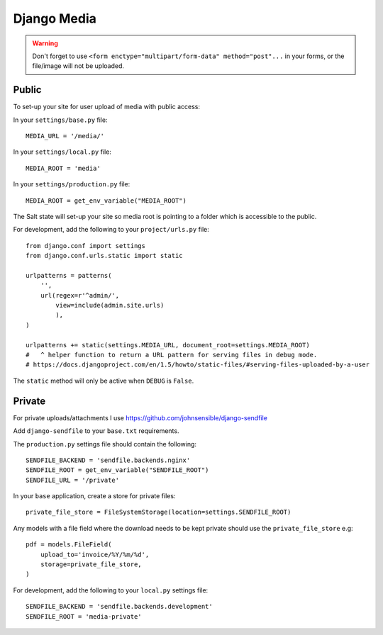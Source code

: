 Django Media
************

.. highlight:: python

.. warning::

  Don't forget to use
  ``<form enctype="multipart/form-data" method="post"...``
  in your forms, or the file/image will not be uploaded.

Public
======

To set-up your site for user upload of media with public access:

In your ``settings/base.py`` file:

::

  MEDIA_URL = '/media/'


In your ``settings/local.py`` file:

::

  MEDIA_ROOT = 'media'

In your ``settings/production.py`` file:

::

  MEDIA_ROOT = get_env_variable("MEDIA_ROOT")

The Salt state will set-up your site so media root is pointing to a folder
which is accessible to the public.

For development, add the following to your ``project/urls.py`` file:

::

  from django.conf import settings
  from django.conf.urls.static import static

  urlpatterns = patterns(
      '',
      url(regex=r'^admin/',
          view=include(admin.site.urls)
          ),
  )

  urlpatterns += static(settings.MEDIA_URL, document_root=settings.MEDIA_ROOT)
  #   ^ helper function to return a URL pattern for serving files in debug mode.
  # https://docs.djangoproject.com/en/1.5/howto/static-files/#serving-files-uploaded-by-a-user

The ``static`` method will only be active when ``DEBUG`` is ``False``.

Private
=======

For private uploads/attachments I use https://github.com/johnsensible/django-sendfile

Add ``django-sendfile`` to your ``base.txt`` requirements.

The ``production.py`` settings file should contain the following:

::

  SENDFILE_BACKEND = 'sendfile.backends.nginx'
  SENDFILE_ROOT = get_env_variable("SENDFILE_ROOT")
  SENDFILE_URL = '/private'

In your ``base`` application, create a store for private files:

::

  private_file_store = FileSystemStorage(location=settings.SENDFILE_ROOT)

Any models with a file field where the download needs to be kept private should
use the ``private_file_store`` e.g:

::

  pdf = models.FileField(
      upload_to='invoice/%Y/%m/%d',
      storage=private_file_store,
  )

For development, add the following to your ``local.py`` settings file:

::

  SENDFILE_BACKEND = 'sendfile.backends.development'
  SENDFILE_ROOT = 'media-private'
